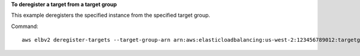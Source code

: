 **To deregister a target from a target group**

This example deregisters the specified instance from the specified target group.

Command::

  aws elbv2 deregister-targets --target-group-arn arn:aws:elasticloadbalancing:us-west-2:123456789012:targetgroup/my-targets/73e2d6bc24d8a067 --targets Id=i-0f76fade
